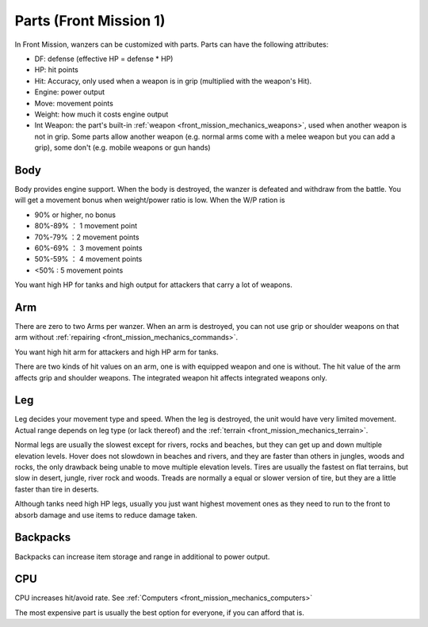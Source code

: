 .. meta::
   :description: In Front Mission, wanzers can be customized with parts. Parts have the following attributes: DF: defense (effective HP = defense * HP) HP: hit points Hit: Accur

.. _front_mission_mechanics_parts:


Parts (Front Mission 1)
===============================
In Front Mission, wanzers can be customized with parts. Parts can have the following attributes:

* DF: defense (effective HP = defense * HP)
* HP: hit points
* Hit: Accuracy, only used when a weapon is in grip (multiplied with the weapon's Hit). 
* Engine: power output 
* Move: movement points
* Weight: how much it costs engine output
* Int Weapon: the part's built-in :ref:`weapon <front_mission_mechanics_weapons>`, used when another weapon is not in grip. Some parts allow another weapon (e.g. normal arms come with a melee weapon but you can add a grip), some don't (e.g. mobile weapons or gun hands) 

------------
Body
------------
Body provides engine support. When the body is destroyed, the wanzer is defeated and withdraw from the battle. You will get a movement bonus when weight/power ratio is low. When the W/P ration is

* 90% or higher, no bonus
* 80%-89% ： 1 movement point
* 70%-79% ：2 movement points
* 60%-69% ： 3 movement points
* 50%-59% ： 4 movement points
* <50% : 5 movement points
 
You want high HP for tanks and high output for attackers that carry a lot of weapons. 

-------------------
Arm
-------------------
There are zero to two Arms per wanzer. When an arm is destroyed, you can not use grip or shoulder weapons on that arm without :ref:`repairing <front_mission_mechanics_commands>`. 

You want high hit arm for attackers and high HP arm for tanks. 

There are two kinds of hit values on an arm, one is with equipped weapon and one is without. The hit value of the arm affects grip and shoulder weapons. The integrated weapon hit affects integrated weapons only.

------------------
Leg
------------------
Leg decides your movement type and speed. When the leg is destroyed, the unit would have very limited movement. Actual range depends on leg type (or lack thereof) and the :ref:`terrain <front_mission_mechanics_terrain>`. 

Normal legs are usually the slowest except for rivers, rocks and beaches, but they can get up and down multiple elevation levels. Hover does not slowdown in beaches and rivers, and they are faster than others in jungles, woods and rocks, the only drawback being unable to move multiple elevation levels. Tires are usually the fastest on flat terrains, but slow in desert, jungle, river rock and woods. Treads are normally a equal or slower version of tire, but they are a little faster than tire in deserts. 

Although tanks need high HP legs, usually you just want highest movement ones as they need to run to the front to absorb damage and use items to reduce damage taken.

------------------
Backpacks
------------------
Backpacks can increase item storage and range in additional to power output. 

------------------
CPU
------------------
CPU increases hit/avoid rate. See :ref:`Computers <front_mission_mechanics_computers>`


The most expensive part is usually the best option for everyone, if you can afford that is.
